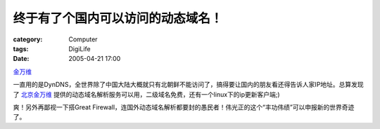 ##################################
终于有了个国内可以访问的动态域名！
##################################
:category: Computer
:tags: DigiLife
:date: 2005-04-21 17:00



`金万维 <http://murphytalk.gnway.net>`_ 

一直用的是DynDNS，全世界除了中国大陆大概就只有北朝鲜不能访问了，搞得要让国内的朋友看还得告诉人家IP地址。总算发现了 `北京金万维 <http://www.gnway.com>`_ 提供的动态域名解析服务可以用，二级域名免费，还有一个linux下的ip更新客户端;)

爽！另外再鄙视一下搭Great Firewall，连国外动态域名解析都要封的愚民者！伟光正的这个“丰功伟绩”可以申报新的世界奇迹了。